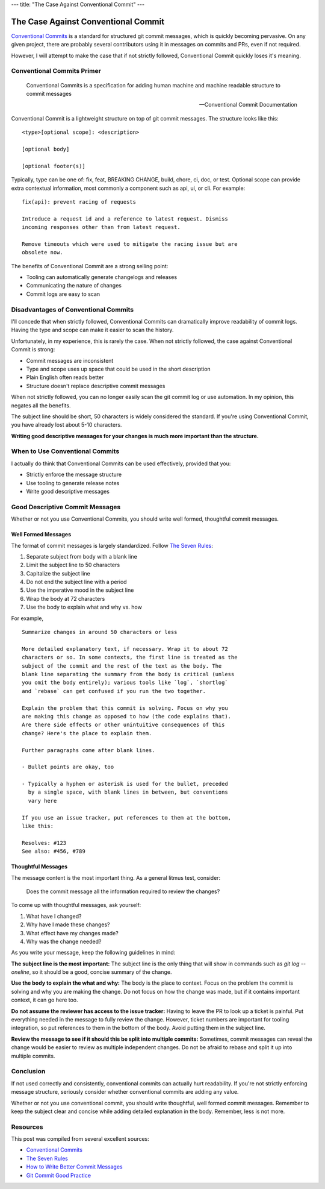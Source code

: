 ---
title: "The Case Against Conventional Commit"
---

====================================
The Case Against Conventional Commit
====================================

`Conventional Commits`_ is a standard for structured git commit messages, which is quickly 
becoming pervasive. On any given project, there are probably several contributors using
it in messages on commits and PRs, even if not required.

However, I will attempt to make the case that if not strictly followed, Conventional Commit
quickly loses it's meaning.

Conventional Commits Primer
===========================

  Conventional Commits is a specification for adding human machine and machine readable 
  structure to commit messages

  -- Conventional Commit Documentation

Conventional Commit is a lightweight structure on top of git commit messages. The
structure looks like this::

    <type>[optional scope]: <description>

    [optional body]

    [optional footer(s)]

Typically, type can be one of: fix, feat, BREAKING CHANGE, build, chore, ci, doc, or test.
Optional scope can provide extra contextual information, most commonly a component such as
api, ui, or cli. For example::

    fix(api): prevent racing of requests

    Introduce a request id and a reference to latest request. Dismiss
    incoming responses other than from latest request.

    Remove timeouts which were used to mitigate the racing issue but are
    obsolete now.

The benefits of Conventional Commit are a strong selling point:

* Tooling can automatically generate changelogs and releases
* Communicating the nature of changes
* Commit logs are easy to scan

Disadvantages of Conventional Commits
=====================================

I'll concede that when strictly followed, Conventional Commits can dramatically improve
readability of commit logs. Having the type and scope can make it easier to scan the 
history.

Unfortunately, in my experience, this is rarely the case. When 
not strictly followed, the case against Conventional Commit is strong:

* Commit messages are inconsistent
* Type and scope uses up space that could be used in the short description
* Plain English often reads better
* Structure doesn't replace descriptive commit messages

When not strictly followed, you can no longer easily scan the git commit log or use
automation. In my opinion, this negates all the benefits.

The subject line should be short, 50 characters is widely considered the standard. If
you're using Conventional Commit, you have already lost about 5-10 characters.

**Writing good descriptive messages for your changes is much more important than the
structure.**

When to Use Conventional Commits
================================

I actually do think that Conventional Commits can be used effectively, provided that
you:

* Strictly enforce the message structure
* Use tooling to generate release notes
* Write good descriptive messages

Good Descriptive Commit Messages
================================

Whether or not you use Conventional Commits, you should write well formed, thoughtful
commit messages.

Well Formed Messages
--------------------

The format of commit messages is largely standardized. Follow
`The Seven Rules`_:

1. Separate subject from body with a blank line
2. Limit the subject line to 50 characters
3. Capitalize the subject line
4. Do not end the subject line with a period
5. Use the imperative mood in the subject line
6. Wrap the body at 72 characters
7. Use the body to explain what and why vs. how

For example,

::

    Summarize changes in around 50 characters or less

    More detailed explanatory text, if necessary. Wrap it to about 72
    characters or so. In some contexts, the first line is treated as the
    subject of the commit and the rest of the text as the body. The
    blank line separating the summary from the body is critical (unless
    you omit the body entirely); various tools like `log`, `shortlog`
    and `rebase` can get confused if you run the two together.

    Explain the problem that this commit is solving. Focus on why you
    are making this change as opposed to how (the code explains that).
    Are there side effects or other unintuitive consequences of this
    change? Here's the place to explain them.

    Further paragraphs come after blank lines.

    - Bullet points are okay, too

    - Typically a hyphen or asterisk is used for the bullet, preceded
      by a single space, with blank lines in between, but conventions
      vary here

    If you use an issue tracker, put references to them at the bottom,
    like this:

    Resolves: #123
    See also: #456, #789

Thoughtful Messages
-------------------

The message content is the most important thing. As a general litmus test, consider:

  Does the commit message all the information required to review the changes?

To come up with thoughtful messages, ask yourself:

1. What have I changed?
2. Why have I made these changes?
3. What effect have my changes made?
4. Why was the change needed?

As you write your message, keep the following guidelines in mind:

**The subject line is the most important:** The subject line is the only thing that will
show in commands such as `git log --oneline`, so it should be a good, concise summary of
the change.

**Use the body to explain the what and why:** The body is the place to context. Focus on
the problem the commit is solving and why you are making the change. Do not focus on how
the change was made, but if it contains important context, it can go here too.

**Do not assume the reviewer has access to the issue tracker:** Having to leave the PR to
look up a ticket is painful. Put everything needed in the message to fully review the
change. However, ticket numbers are important for tooling integration, so put references
to them in the bottom of the body. Avoid putting them in the subject line.

**Review the message to see if it should this be split into multiple commits:** 
Sometimes, commit messages can reveal the change would be easier to review as multiple
independent changes. Do not be afraid to rebase and split it up into multiple commits.

Conclusion
==========

If not used correctly and consistently, conventional commits can actually hurt
readability. If you're not strictly enforcing message structure, seriously consider
whether conventional commits are adding any value.

Whether or not you use conventional commit, you should write thoughtful, well formed
commit messages. Remember to keep the subject clear and concise while adding detailed
explanation in the body. Remember, less is not more.

Resources
=========

This post was compiled from several excellent sources:

* `Conventional Commits`_
* `The Seven Rules`_
* `How to Write Better Commit Messages`_
* `Git Commit Good Practice`_

.. _Conventional Commits: https://www.conventionalcommits.org/en/v1.0.0/
.. _The Seven Rules: https://cbea.ms/git-commit/
.. _How to Write Better Commit Messages: https://www.freecodecamp.org/news/how-to-write-better-git-commit-messages/
.. _Git Commit Good Practice: https://wiki.openstack.org/wiki/GitCommitMessages

